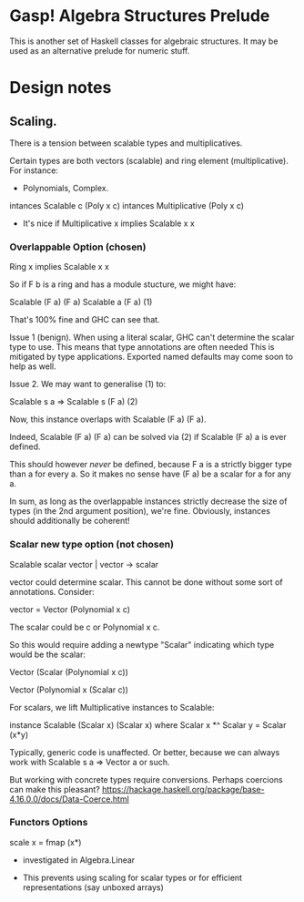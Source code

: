 * Gasp! Algebra Structures Prelude

This is another set of Haskell classes for algebraic structures.
It may be used as an alternative prelude for numeric stuff.

* Design notes

** Scaling.

There is a tension between scalable types and multiplicatives.

Certain types are both vectors (scalable) and ring element (multiplicative). For instance:

- Polynomials, Complex.

intances Scalable c (Poly x c)
intances Multiplicative (Poly x c)

- It's nice if Multiplicative x implies Scalable x x

*** Overlappable Option (chosen)

Ring x implies Scalable x x

So if F b is a ring and has a module stucture, we might have:


Scalable (F a) (F a)
Scalable a (F a)                          (1)

That's 100% fine and GHC can see that.

Issue 1 (benign). When using a literal scalar, GHC can't determine the
scalar type to use. This means that type annotations are often needed
This is mitigated by type applications. Exported named defaults may
come soon to help as well.

Issue 2.
We may want to generalise (1) to:

Scalable s a => Scalable s (F a)            (2)

Now, this instance overlaps with Scalable (F a) (F a).

Indeed, Scalable (F a) (F a) can be solved via (2) if
Scalable (F a) a is ever defined.

This should however /never/ be
defined, because F a is a strictly bigger type than a for every a. So it makes no
sense have (F a) be a scalar for a for any a.

In sum, as long as the overlappable instances strictly decrease the
size of types (in the 2nd argument position), we're fine.
Obviously, instances should additionally be coherent!


*** Scalar new type option (not chosen)
Scalable scalar vector | vector -> scalar

vector could determine scalar. This cannot be done without some sort of annotations. Consider:

vector = Vector (Polynomial x c)

The scalar could be c or Polynomial x c.


So this would require adding a newtype "Scalar" indicating which type would be the scalar:

Vector (Scalar (Polynomial x c))

Vector (Polynomial x (Scalar c))


For scalars, we lift Multiplicative instances to Scalable:

instance Scalable (Scalar x) (Scalar x) where
  Scalar x *^ Scalar y = Scalar (x*y)


Typically, generic code is unaffected. Or better, because
we can always work with Scalable s a => Vector a or such.

But working with concrete types require conversions. Perhaps coercions
can make this pleasant? https://hackage.haskell.org/package/base-4.16.0.0/docs/Data-Coerce.html
   
*** Functors Options

scale x = fmap (x*)

- investigated in Algebra.Linear

- This prevents using scaling for scalar types or for efficient representations (say unboxed arrays)
